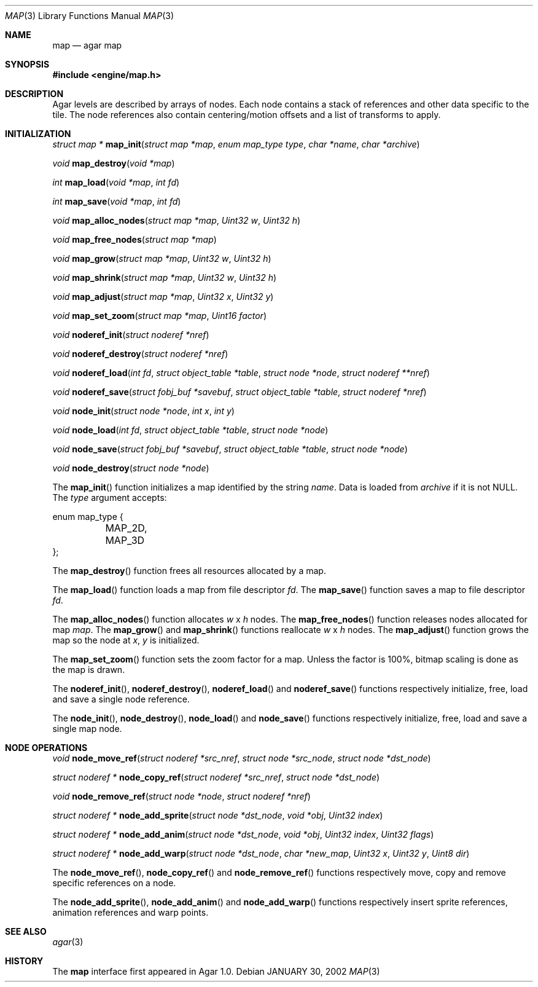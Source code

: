 .\"	$Csoft: map.3,v 1.20 2003/03/05 02:15:43 vedge Exp $
.\"
.\" Copyright (c) 2001, 2002, 2003 CubeSoft Communications, Inc.
.\" <http://www.csoft.org>
.\" All rights reserved.
.\"
.\" Redistribution and use in source and binary forms, with or without
.\" modification, are permitted provided that the following conditions
.\" are met:
.\" 1. Redistributions of source code must retain the above copyright
.\"    notice, this list of conditions and the following disclaimer.
.\" 2. Redistributions in binary form must reproduce the above copyright
.\"    notice, this list of conditions and the following disclaimer in the
.\"    documentation and/or other materials provided with the distribution.
.\" 
.\" THIS SOFTWARE IS PROVIDED BY THE AUTHOR ``AS IS'' AND ANY EXPRESS OR
.\" IMPLIED WARRANTIES, INCLUDING, BUT NOT LIMITED TO, THE IMPLIED
.\" WARRANTIES OF MERCHANTABILITY AND FITNESS FOR A PARTICULAR PURPOSE
.\" ARE DISCLAIMED. IN NO EVENT SHALL THE AUTHOR BE LIABLE FOR ANY DIRECT,
.\" INDIRECT, INCIDENTAL, SPECIAL, EXEMPLARY, OR CONSEQUENTIAL DAMAGES
.\" (INCLUDING BUT NOT LIMITED TO, PROCUREMENT OF SUBSTITUTE GOODS OR
.\" SERVICES; LOSS OF USE, DATA, OR PROFITS; OR BUSINESS INTERRUPTION)
.\" HOWEVER CAUSED AND ON ANY THEORY OF LIABILITY, WHETHER IN CONTRACT,
.\" STRICT LIABILITY, OR TORT (INCLUDING NEGLIGENCE OR OTHERWISE) ARISING
.\" IN ANY WAY OUT OF THE USE OF THIS SOFTWARE EVEN IF ADVISED OF THE
.\" POSSIBILITY OF SUCH DAMAGE.
.\"
.\"	$OpenBSD: mdoc.template,v 1.6 2001/02/03 08:22:44 niklas Exp $
.\"
.Dd JANUARY 30, 2002
.Dt MAP 3
.Os
.ds vT Agar API Reference
.ds oS Agar 1.0
.Sh NAME
.Nm map
.Nd agar map
.Sh SYNOPSIS
.Fd #include <engine/map.h>
.Sh DESCRIPTION
Agar levels are described by arrays of nodes.
Each node contains a stack of references and other data specific to the tile.
The node references also contain centering/motion offsets and a list of
transforms to apply.
.Pp
.Sh INITIALIZATION
.nr nS 1
.Ft "struct map *"
.Fn map_init "struct map *map" "enum map_type type" "char *name" "char *archive"
.Pp
.Ft void
.Fn map_destroy "void *map"
.Pp
.Ft int
.Fn map_load "void *map" "int fd"
.Pp
.Ft int
.Fn map_save "void *map" "int fd"
.Pp
.Ft void
.Fn map_alloc_nodes "struct map *map" "Uint32 w" "Uint32 h"
.Pp
.Ft void
.Fn map_free_nodes "struct map *map"
.Pp
.Ft void
.Fn map_grow "struct map *map" "Uint32 w" "Uint32 h"
.Pp
.Ft void
.Fn map_shrink "struct map *map" "Uint32 w" "Uint32 h"
.Pp
.Ft void
.Fn map_adjust "struct map *map" "Uint32 x" "Uint32 y"
.Pp
.Ft void
.Fn map_set_zoom "struct map *map" "Uint16 factor"
.Pp
.Ft void
.Fn noderef_init "struct noderef *nref"
.Pp
.Ft void
.Fn noderef_destroy "struct noderef *nref"
.Pp
.Ft void
.Fn noderef_load "int fd" "struct object_table *table" "struct node *node" \
                 "struct noderef **nref"
.Pp
.Ft void
.Fn noderef_save "struct fobj_buf *savebuf" "struct object_table *table" \
                 "struct noderef *nref"
.Pp
.Ft void
.Fn node_init "struct node *node" "int x" "int y"
.Pp
.Ft void
.Fn node_load "int fd" "struct object_table *table" "struct node *node"
.Pp
.Ft void
.Fn node_save "struct fobj_buf *savebuf" "struct object_table *table" \
              "struct node *node"
.Pp
.Ft void
.Fn node_destroy "struct node *node"
.nr nS 0
.Pp
The
.Fn map_init
function initializes a map identified by the string
.Fa name .
Data is loaded from
.Fa archive
if it is not NULL.
The
.Fa type
argument accepts:
.Bd -literal
enum map_type {
	MAP_2D,
	MAP_3D
};
.Ed
.Pp
The
.Fn map_destroy
function frees all resources allocated by a map.
.Pp
The
.Fn map_load
function loads a map from file descriptor
.Fa fd .
The
.Fn map_save
function saves a map to file descriptor
.Fa fd .
.Pp
The
.Fn map_alloc_nodes
function allocates
.Fa w
x
.Fa h
nodes.
The
.Fn map_free_nodes
function releases nodes allocated for map
.Fa map .
The
.Fn map_grow
and
.Fn map_shrink
functions reallocate
.Fa w
x
.Fa h
nodes.
The
.Fn map_adjust
function grows the map so the node at
.Fa x ,
.Fa y
is initialized.
.Pp
The
.Fn map_set_zoom
function sets the zoom factor for a map.
Unless the factor is 100%, bitmap scaling is done as the map is drawn.
.Pp
The
.Fn noderef_init ,
.Fn noderef_destroy ,
.Fn noderef_load
and
.Fn noderef_save
functions respectively initialize, free, load and save a single node reference.
.Pp
The
.Fn node_init ,
.Fn node_destroy ,
.Fn node_load
and
.Fn node_save
functions respectively initialize, free, load and save a single map node.
.Sh NODE OPERATIONS
.nr nS 1
.Ft void
.Fn node_move_ref "struct noderef *src_nref" "struct node *src_node" \
                  "struct node *dst_node"
.Pp
.Ft "struct noderef *"
.Fn node_copy_ref "struct noderef *src_nref" "struct node *dst_node"
.Pp
.Ft void
.Fn node_remove_ref "struct node *node" "struct noderef *nref"
.Pp
.Ft "struct noderef *"
.Fn node_add_sprite "struct node *dst_node" "void *obj" "Uint32 index"
.Pp
.Ft "struct noderef *"
.Fn node_add_anim "struct node *dst_node" "void *obj" "Uint32 index" \
                  "Uint32 flags"
.Pp
.Ft "struct noderef *"
.Fn node_add_warp "struct node *dst_node" "char *new_map" \
                  "Uint32 x" "Uint32 y" "Uint8 dir"
.nr nS 0
.Pp
The
.Fn node_move_ref ,
.Fn node_copy_ref
and
.Fn node_remove_ref
functions respectively move, copy and remove specific references on a node.
.Pp
The
.Fn node_add_sprite ,
.Fn node_add_anim
and
.Fn node_add_warp
functions respectively insert sprite references, animation references and
warp points.
.Sh SEE ALSO
.Xr agar 3
.Sh HISTORY
The
.Nm
interface first appeared in Agar 1.0.
